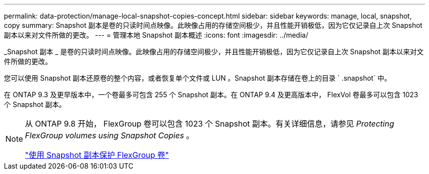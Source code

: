 ---
permalink: data-protection/manage-local-snapshot-copies-concept.html 
sidebar: sidebar 
keywords: manage, local, snapshot, copy 
summary: Snapshot 副本是卷的只读时间点映像。此映像占用的存储空间极少，并且性能开销极低，因为它仅记录自上次 Snapshot 副本以来对文件所做的更改。 
---
= 管理本地 Snapshot 副本概述
:icons: font
:imagesdir: ../media/


[role="lead"]
_Snapshot 副本 _ 是卷的只读时间点映像。此映像占用的存储空间极少，并且性能开销极低，因为它仅记录自上次 Snapshot 副本以来对文件所做的更改。

您可以使用 Snapshot 副本还原卷的整个内容，或者恢复单个文件或 LUN 。Snapshot 副本存储在卷上的目录 ` .snapshot` 中。

在 ONTAP 9.3 及更早版本中，一个卷最多可包含 255 个 Snapshot 副本。在 ONTAP 9.4 及更高版本中， FlexVol 卷最多可以包含 1023 个 Snapshot 副本。

[NOTE]
====
从 ONTAP 9.8 开始， FlexGroup 卷可以包含 1023 个 Snapshot 副本。有关详细信息，请参见 _Protecting FlexGroup volumes using Snapshot Copies_ 。

https://docs.netapp.com/ontap-9/topic/com.netapp.doc.pow-fg-mgmt/GUID-45B9499B-686A-4872-B3D9-89B05FF1C0F9.html["使用 Snapshot 副本保护 FlexGroup 卷"]

====